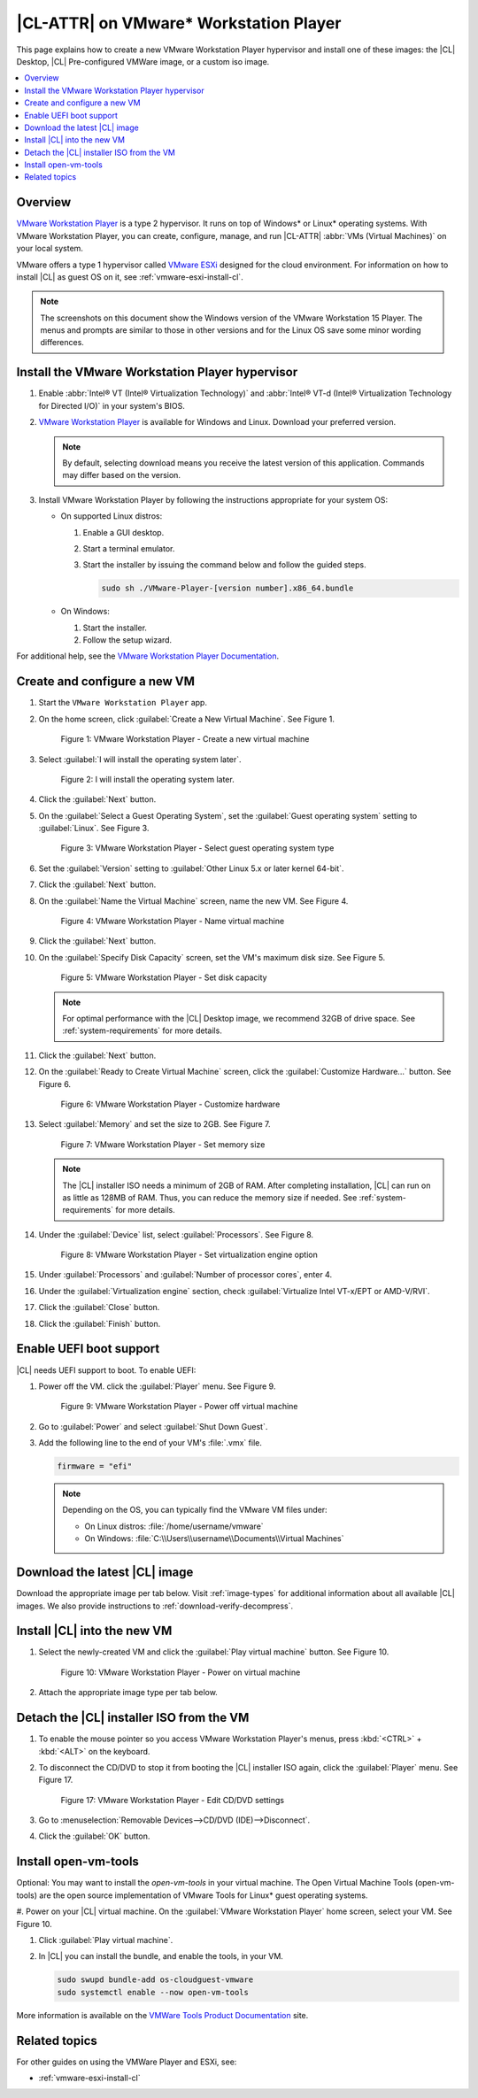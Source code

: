 .. _vmw-player:

|CL-ATTR| on VMware\* Workstation Player
########################################

This page explains how to create a new VMware Workstation Player hypervisor and install one of these images: the |CL| Desktop, |CL| Pre-configured VMWare image, or a custom iso image.

.. contents::
   :local:
   :depth: 1

Overview
********

`VMware Workstation Player`_ is a type 2 hypervisor. It runs on top of
Windows\* or Linux\* operating systems. With VMware Workstation Player, 
you can create, configure, manage, and run |CL-ATTR| 
:abbr:`VMs (Virtual Machines)` on your local system.

VMware offers a type 1 hypervisor called `VMware ESXi`_ designed for the
cloud environment. For information on how to install |CL| as guest OS on
it, see :ref:`vmware-esxi-install-cl`.

.. note::

   The screenshots on this document show the Windows version of the
   VMware Workstation 15 Player. The menus and prompts are similar to those
   in other versions and for the Linux OS save some minor wording 
   differences.

Install the VMware Workstation Player hypervisor
************************************************

#. Enable :abbr:`Intel® VT (Intel® Virtualization Technology)` and
   :abbr:`Intel® VT-d (Intel® Virtualization Technology for Directed I/O)` in
   your system's BIOS.

#. `VMware Workstation Player`_ is available for Windows and Linux.
   Download your preferred version.

   .. note::

      By default, selecting download means you receive the latest version
      of this application. Commands may differ based on the version.

#. Install VMware Workstation Player by following the instructions
   appropriate for your system OS:

   * On supported Linux distros:

     #. Enable a GUI desktop.
     #. Start a terminal emulator.
     #. Start the installer by issuing the command below and follow the
        guided steps.

        .. code-block:: console

           sudo sh ./VMware-Player-[version number].x86_64.bundle

   * On Windows:

     #. Start the installer.
     #. Follow the setup wizard.

For additional help, see the `VMware Workstation Player Documentation`_.

Create and configure a new VM
*****************************

#. Start the ``VMware Workstation Player`` app.

#. On the home screen, click :guilabel:`Create a New Virtual Machine`. See
   Figure 1.

   .. figure:: /_figures/vmw-player/vmw-player-01.png
      :scale: 100%
      :alt: VMware Workstation Player - Create a new virtual machine

      Figure 1: VMware Workstation Player - Create a new virtual
      machine

#. Select :guilabel:`I will install the operating system later`.

   .. figure:: /_figures/vmw-player/vmw-player-02.png
      :scale: 100%
      :alt: I will install the operating system later.

      Figure 2: I will install the operating system later.

#. Click the :guilabel:`Next` button.

#. On the :guilabel:`Select a Guest Operating System`, set the
   :guilabel:`Guest operating system` setting to :guilabel:`Linux`. See
   Figure 3.

   .. figure:: /_figures/vmw-player/vmw-player-03.png
      :scale: 100%
      :alt: VMware Workstation Player - Select guest operating system type

      Figure 3: VMware Workstation Player - Select guest operating system
      type

#. Set the :guilabel:`Version` setting to
   :guilabel:`Other Linux 5.x or later kernel 64-bit`.

#. Click the :guilabel:`Next` button.

#. On the :guilabel:`Name the Virtual Machine` screen, name the new VM. See
   Figure 4.

   .. figure:: /_figures/vmw-player/vmw-player-04.png
      :scale: 100%
      :alt: VMware Workstation Player - Name virtual machine

      Figure 4: VMware Workstation Player - Name virtual machine

#. Click the :guilabel:`Next` button.

#. On the :guilabel:`Specify Disk Capacity` screen, set the VM's maximum disk
   size. See Figure 5.

   .. figure:: /_figures/vmw-player/vmw-player-05.png
      :scale: 100%
      :alt: VMware Workstation Player - Set disk capacity

      Figure 5: VMware Workstation Player - Set disk capacity

   .. note::

      For optimal performance with the |CL| Desktop image, we recommend 32GB
      of drive space. See :ref:`system-requirements` for more details.

#. Click the :guilabel:`Next` button.

#. On the :guilabel:`Ready to Create Virtual Machine` screen, click the
   :guilabel:`Customize Hardware...` button. See Figure 6.

   .. figure:: /_figures/vmw-player/vmw-player-06.png
      :scale: 100%
      :alt: VMware Workstation Player - Customize hardware

      Figure 6: VMware Workstation Player - Customize hardware

#. Select :guilabel:`Memory` and set the size to 2GB. See Figure 7.

   .. figure:: /_figures/vmw-player/vmw-player-07.png
      :scale: 100%
      :alt: VMware Workstation Player - Set memory size

      Figure 7: VMware Workstation Player - Set memory size

   .. note::

      The |CL| installer ISO needs a minimum of 2GB of RAM.
      After completing installation, |CL| can run on as little as
      128MB of RAM. Thus, you can reduce the memory size if needed.
      See :ref:`system-requirements` for more details.

#. Under the :guilabel:`Device` list, select :guilabel:`Processors`. See
   Figure 8.

   .. figure:: /_figures/vmw-player/vmw-player-08.png
      :scale: 100%
      :alt: VMware Workstation Player - Set virtualization engine option

      Figure 8: VMware Workstation Player - Set virtualization engine
      option

#. Under :guilabel:`Processors` and :guilabel:`Number of processor cores`, 
   enter 4. 

#. Under the :guilabel:`Virtualization engine` section,
   check :guilabel:`Virtualize Intel VT-x/EPT or AMD-V/RVI`.

#. Click the :guilabel:`Close` button.

#. Click the :guilabel:`Finish` button.

Enable UEFI boot support
************************

|CL| needs UEFI support to boot. To enable UEFI:

#. Power off the VM. click the :guilabel:`Player` menu. See Figure 9.

   .. figure:: /_figures/vmw-player/vmw-player-09.png
      :scale: 100%
      :alt: VMware Workstation Player - Power off virtual machine

      Figure 9: VMware Workstation Player - Power off virtual machine

#. Go to :guilabel:`Power` and select :guilabel:`Shut Down Guest`.

#. Add the following line to the end of your VM's :file:`.vmx` file.

   .. code-block:: console

      firmware = "efi"

   .. note::

      Depending on the OS, you can typically find the VMware VM files under:

      * On Linux distros: :file:`/home/username/vmware`
      * On Windows: :file:`C:\\Users\\username\\Documents\\Virtual Machines`

Download the latest |CL| image
******************************

Download the appropriate image per tab below. Visit :ref:`image-types` for
additional information about all available |CL| images. We also provide 
instructions to :ref:`download-verify-decompress`.

.. tabs::

   .. tab:: |CL| Desktop 

      Navigate to the `downloads`_ page and select the |CL| Desktop.
   
   .. tab:: |CL| Pre-configured VMWare image

      Navigate to the `downloads`_ page and select the ``VMware``.
      Look for :file:`clear-[version number]-vmware.vmdk.xz`. 

Install |CL| into the new VM
****************************

#. Select the newly-created VM and click the :guilabel:`Play virtual machine`
   button. See Figure 10.

   .. figure:: /_figures/vmw-player/vmw-player-10.png
      :scale: 100%
      :alt: VMware Workstation Player - Power on virtual machine

      Figure 10: VMware Workstation Player - Power on virtual machine

#. Attach the appropriate image type per tab below.
   
   .. tabs::

      .. tab:: |CL| Desktop 

         #. On the :guilabel:`Welcome to the New Virtual Machine Wizard` 
            screen, select the :guilabel:`Installer disc image file (iso)`
            option. See Figure 11.
            
            .. figure:: /_figures/vmw-player/vmw-player-11.png
               :scale: 100%
               :alt: VMware Workstation Player - Select |CL| installer ISO

               Figure 11: VMware Workstation Player - Select |CL| installer
               ISO

         #. Click the :guilabel:`Browse` button and select the decompressed 
            |CL| installer ISO.

         #. Follow the :ref:`install-on-target-start` guide to complete the
            installation of |CL|.

         #. After the installation completes, reboot the VM. This reboot
            restarts the |CL| installer.

      .. tab:: |CL| Pre-configured VMWare image

         #. Move the downloaded and decompressed pre-configured |CL| VMware
            image file :file:`clear-[version number]-basic.vmdk` to the
            directory where your newly-created VM resides.

            .. note::

               Depending on the OS, you can typically find the VMware VM
               files under:

               * Linux distros :file:`/home/username/vmware`
               * Windows :file:`C:\Users\username\Documents\Virtual Machines`

         #. Click :guilabel:`Edit virtual machine settings`.

         #. To remove the default hard disk, under the :guilabel:`Device` 
            list, select :guilabel:`Hard Disk (SCSI)`. See figure 12.

            .. figure:: /_figures/vmw-player/vmw-player-preconf-12.png
               :scale: 100%
               :alt: VMware Workstation 14 Player - Remove hard drive

               Figure 12: VMware Workstation 14 Player - Remove hard drive

         #. Click the :guilabel:`Remove` button.

         #. To add a new hard disk and attach the pre-configured |CL| 
            VMware image, click the :guilabel:`Add` button. See Figure 13.

            .. figure:: /_figures/vmw-player/vmw-player-preconf-13.png
               :scale: 100%
               :alt: VMware Workstation 14 Player - Add new hard drive

               Figure 13: VMware Workstation 14 Player - Add new hard drive

         #. Under the :guilabel:`Hardware types` section, select 
            :guilabel:`Hard Disk`.

         #. Click the :guilabel:`Next` button.

         #. Select your preferred :guilabel:`Virtual disk type`. 
            See figure 14.

            .. figure:: /_figures/vmw-player/vmw-player-preconf-14.png
               :scale: 100%
               :alt: VMware Workstation 14 Player - Select virtual disk type

            Figure 14: VMware Workstation 14 Player - Select virtual disk type

         #. Select the :guilabel:`Use an existing virtual disk` option. 
            See figure 15.

            .. figure:: /_figures/vmw-player/vmw-player-preconf-15.png
               :scale: 100%
               :alt: VMware Workstation 14 Player - Use existing virtual disk

               Figure 15: VMware Workstation 14 Player - Use existing virtual disk

         #. Click the :guilabel:`Browse` button and select the
            pre-configured |CL| VMware image file. See figure 16.

            .. figure:: ../../_figures/vmw-player/vmw-player-preconf-16.png
               :scale: 100%
               :alt: VMware Workstation 14 Player-Select ready-made VMware |CL|

               Figure 16: VMware Workstation 14 Player - Select ready-made VMware |CL| image file

         #. Click the :guilabel:`Finish` button.

            .. note::

               When asked to convert the existing virtual disk to a newer format, selecting either option works.

      .. tab:: Custom iso image

         #. TBD Add more detail here.

         
Detach the |CL| installer ISO from the VM
*****************************************

#. To enable the mouse pointer so you access VMware Workstation Player's
   menus, press :kbd:`<CTRL>` + :kbd:`<ALT>` on the keyboard.

#. To disconnect the CD/DVD to stop it from booting the |CL| installer ISO
   again, click the :guilabel:`Player` menu. See Figure 17.

   .. figure:: /_figures/vmw-player/vmw-player-17.png
      :scale: 100%
      :alt: VMware Workstation Player - Edit CD/DVD settings

      Figure 17: VMware Workstation Player - Edit CD/DVD settings

#. Go to :menuselection:`Removable Devices-->CD/DVD (IDE)-->Disconnect`.

#. Click the :guilabel:`OK` button.

Install open-vm-tools
*********************

Optional: You may want to install the `open-vm-tools` in your virtual
machine. The Open Virtual Machine Tools (open-vm-tools) are the open source
implementation of VMware Tools for Linux\* guest operating systems.

#. Power on your |CL| virtual machine. On the 
:guilabel:`VMware Workstation Player` home screen, select your VM. 
See Figure 10.

#. Click :guilabel:`Play virtual machine`.

#. In |CL| you can install the bundle, and enable the tools, in your VM.

   .. code-block:: bash

      sudo swupd bundle-add os-cloudguest-vmware
      sudo systemctl enable --now open-vm-tools

More information is available on the `VMWare Tools Product Documentation`_
site.

Related topics
**************

For other guides on using the VMWare Player and ESXi, see:

* :ref:`vmware-esxi-install-cl`

.. _VMware ESXi: https://www.vmware.com/products/esxi-and-esx.html

.. _VMware Workstation Player:
   https://www.vmware.com/products/workstation-player.html

.. _VMware Workstation Player Documentation:
   https://docs.vmware.com/en/VMware-Workstation-Player/index.html

.. _downloads: https://clearlinux.org/downloads

.. _VMWare Tools Product Documentation: https://docs.vmware.com/en/VMware-Tools/10.1.0/com.vmware.vsphere.vmwaretools.doc/GUID-8B6EA5B7-453B-48AA-92E5-DB7F061341D1.html
